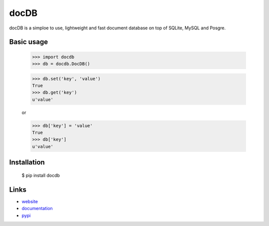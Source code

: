 docDB
------

docDB is a simploe to use, lightweight and fast document database on top of SQLite, MySQL and Posgre.

Basic usage
````````````

    >>> import docdb
    >>> db = docdb.DocDB()

    >>> db.set('key', 'value')
    True
    >>> db.get('key')
    u'value'

    or

    >>> db['key'] = 'value'
    True
    >>> db['key']
    u'value'


Installation
``````````````

    $ pip install docdb


Links
``````

* `website <http://xxx/>`_
* `documentation <http://xxx>`_
* `pypi
  <http://pypi.python.org/pypi/pickleDB>`_